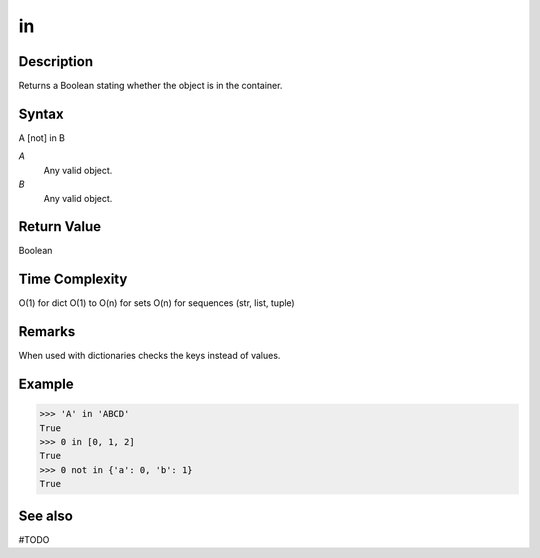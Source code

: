 ====
in
====

Description
===========
Returns a Boolean stating whether the object is in the container.

Syntax
======
A [not] in B

*A*
    Any valid object.
*B*
    Any valid object.

Return Value
============
Boolean

Time Complexity
============
O(1) for dict
O(1) to O(n) for sets
O(n) for sequences (str, list, tuple)


Remarks
=======
When used with dictionaries checks the keys instead of values.
    
Example
=======
>>> 'A' in 'ABCD'
True
>>> 0 in [0, 1, 2]
True
>>> 0 not in {'a': 0, 'b': 1}
True

See also
========
#TODO
